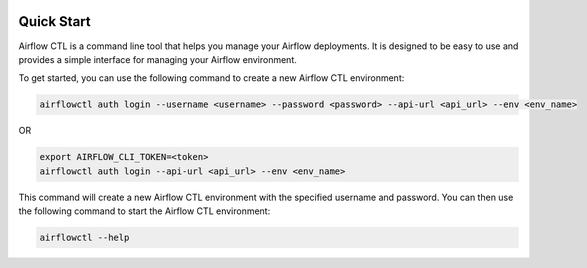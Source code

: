  .. Licensed to the Apache Software Foundation (ASF) under one
    or more contributor license agreements.  See the NOTICE file
    distributed with this work for additional information
    regarding copyright ownership.  The ASF licenses this file
    to you under the Apache License, Version 2.0 (the
    "License"); you may not use this file except in compliance
    with the License.  You may obtain a copy of the License at

 ..   http://www.apache.org/licenses/LICENSE-2.0

 .. Unless required by applicable law or agreed to in writing,
    software distributed under the License is distributed on an
    "AS IS" BASIS, WITHOUT WARRANTIES OR CONDITIONS OF ANY
    KIND, either express or implied.  See the License for the
    specific language governing permissions and limitations
    under the License.

Quick Start
-----------

Airflow CTL is a command line tool that helps you manage your Airflow deployments.
It is designed to be easy to use and provides a simple interface for managing your Airflow environment.

To get started, you can use the following command to create a new Airflow CTL environment:

.. code-block:: bash

  airflowctl auth login --username <username> --password <password> --api-url <api_url> --env <env_name>

OR

.. code-block:: bash

  export AIRFLOW_CLI_TOKEN=<token>
  airflowctl auth login --api-url <api_url> --env <env_name>

This command will create a new Airflow CTL environment with the specified username and password.
You can then use the following command to start the Airflow CTL environment:

.. code-block:: bash

  airflowctl --help
